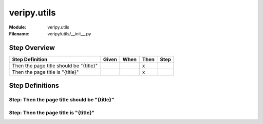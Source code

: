 .. _docid.steps.veripy.utils:
.. index:: veripy.utils

======================================================================
veripy.utils
======================================================================

:Module:   veripy.utils
:Filename: veripy/utils/__init__.py

Step Overview
=============


======================================= ===== ==== ==== ====
Step Definition                         Given When Then Step
======================================= ===== ==== ==== ====
Then the page title should be "{title}"              x      
Then the page title is "{title}"                     x      
======================================= ===== ==== ==== ====

Step Definitions
================

.. index:: 
    single: Then step; Then the page title should be "{title}"

.. _then the page title should be "{title}":

**Step:** Then the page title should be "{title}"
-------------------------------------------------

.. todo::
    Step definition description is missing.

.. index:: 
    single: Then step; Then the page title is "{title}"

.. _then the page title is "{title}":

**Step:** Then the page title is "{title}"
------------------------------------------

.. todo::
    Step definition description is missing.


